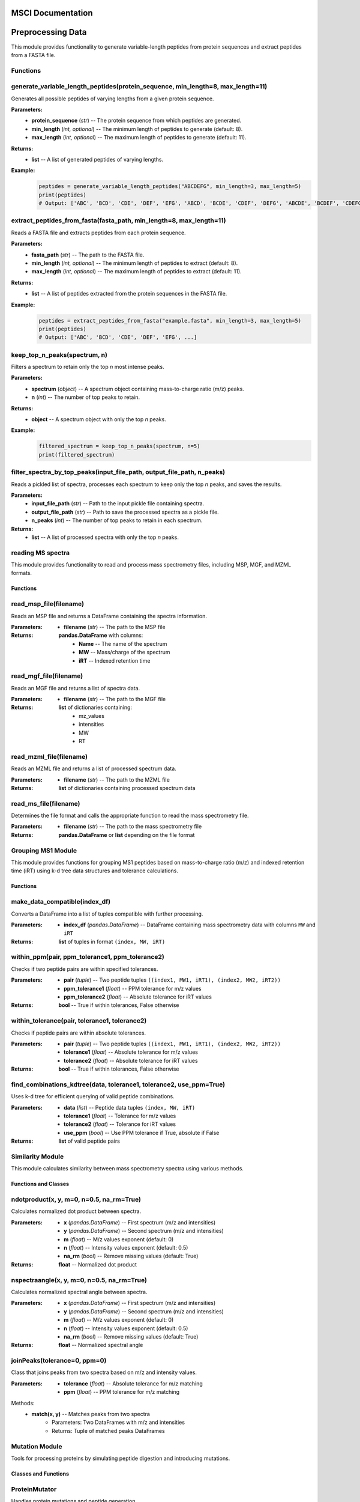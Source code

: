 MSCI Documentation
=================

.. contents:: Table of Contents
   :depth: 2
   :local:

Preprocessing Data
==================

This module provides functionality to generate variable-length peptides from protein sequences
and extract peptides from a FASTA file.

Functions
---------

generate_variable_length_peptides(protein_sequence, min_length=8, max_length=11)
-------------------------------------------------------------------------------

Generates all possible peptides of varying lengths from a given protein sequence.

**Parameters:**
    - **protein_sequence** (*str*) -- The protein sequence from which peptides are generated.
    - **min_length** (*int, optional*) -- The minimum length of peptides to generate (default: 8).
    - **max_length** (*int, optional*) -- The maximum length of peptides to generate (default: 11).

**Returns:**
    - **list** -- A list of generated peptides of varying lengths.

**Example:**
    .. code-block:: python

        peptides = generate_variable_length_peptides("ABCDEFG", min_length=3, max_length=5)
        print(peptides)
        # Output: ['ABC', 'BCD', 'CDE', 'DEF', 'EFG', 'ABCD', 'BCDE', 'CDEF', 'DEFG', 'ABCDE', 'BCDEF', 'CDEFG']


extract_peptides_from_fasta(fasta_path, min_length=8, max_length=11)
--------------------------------------------------------------------

Reads a FASTA file and extracts peptides from each protein sequence.

**Parameters:**
    - **fasta_path** (*str*) -- The path to the FASTA file.
    - **min_length** (*int, optional*) -- The minimum length of peptides to extract (default: 8).
    - **max_length** (*int, optional*) -- The maximum length of peptides to extract (default: 11).

**Returns:**
    - **list** -- A list of peptides extracted from the protein sequences in the FASTA file.

**Example:**
    .. code-block:: python

        peptides = extract_peptides_from_fasta("example.fasta", min_length=3, max_length=5)
        print(peptides)
        # Output: ['ABC', 'BCD', 'CDE', 'DEF', 'EFG', ...]

keep_top_n_peaks(spectrum, n)
------------------------------

Filters a spectrum to retain only the top `n` most intense peaks.

**Parameters:**
    - **spectrum** (*object*) -- A spectrum object containing mass-to-charge ratio (m/z) peaks.
    - **n** (*int*) -- The number of top peaks to retain.

**Returns:**
    - **object** -- A spectrum object with only the top `n` peaks.

**Example:**
    .. code-block:: python

        filtered_spectrum = keep_top_n_peaks(spectrum, n=5)
        print(filtered_spectrum)

filter_spectra_by_top_peaks(input_file_path, output_file_path, n_peaks)
------------------------------------------------------------------------

Reads a pickled list of spectra, processes each spectrum to keep only the top `n` peaks, and saves the results.

**Parameters:**
    - **input_file_path** (*str*) -- Path to the input pickle file containing spectra.
    - **output_file_path** (*str*) -- Path to save the processed spectra as a pickle file.
    - **n_peaks** (*int*) -- The number of top peaks to retain in each spectrum.

**Returns:**
    - **list** -- A list of processed spectra with only the top `n` peaks.


reading MS spectra
---------------------

This module provides functionality to read and process mass spectrometry files, including MSP, MGF, and MZML formats.

Functions
~~~~~~~~

read_msp_file(filename)
--------------------

Reads an MSP file and returns a DataFrame containing the spectra information.

:Parameters:
    - **filename** (*str*) -- The path to the MSP file

:Returns:
    **pandas.DataFrame** with columns:
        - **Name** -- The name of the spectrum
        - **MW** -- Mass/charge of the spectrum
        - **iRT** -- Indexed retention time

read_mgf_file(filename)
--------------------

Reads an MGF file and returns a list of spectra data.

:Parameters:
    - **filename** (*str*) -- The path to the MGF file

:Returns:
    **list** of dictionaries containing:
        - mz_values
        - intensities
        - MW
        - RT

read_mzml_file(filename)
--------------------

Reads an MZML file and returns a list of processed spectrum data.

:Parameters:
    - **filename** (*str*) -- The path to the MZML file

:Returns:
    **list** of dictionaries containing processed spectrum data

read_ms_file(filename)
--------------------

Determines the file format and calls the appropriate function to read the mass spectrometry file.

:Parameters:
    - **filename** (*str*) -- The path to the mass spectrometry file

:Returns:
    **pandas.DataFrame** or **list** depending on the file format

Grouping MS1 Module
--------------------

This module provides functions for grouping MS1 peptides based on mass-to-charge ratio (m/z) and indexed retention time (iRT) using k-d tree data structures and tolerance calculations.

Functions
~~~~~~~~

make_data_compatible(index_df)
--------------------

Converts a DataFrame into a list of tuples compatible with further processing.

:Parameters:
    - **index_df** (*pandas.DataFrame*) -- DataFrame containing mass spectrometry data with columns ``MW`` and ``iRT``

:Returns:
    **list** of tuples in format ``(index, MW, iRT)``

within_ppm(pair, ppm_tolerance1, ppm_tolerance2)
--------------------

Checks if two peptide pairs are within specified tolerances.

:Parameters:
    - **pair** (*tuple*) -- Two peptide tuples ``((index1, MW1, iRT1), (index2, MW2, iRT2))``
    - **ppm_tolerance1** (*float*) -- PPM tolerance for m/z values
    - **ppm_tolerance2** (*float*) -- Absolute tolerance for iRT values

:Returns:
    **bool** -- True if within tolerances, False otherwise

within_tolerance(pair, tolerance1, tolerance2)
--------------------

Checks if peptide pairs are within absolute tolerances.

:Parameters:
    - **pair** (*tuple*) -- Two peptide tuples ``((index1, MW1, iRT1), (index2, MW2, iRT2))``
    - **tolerance1** (*float*) -- Absolute tolerance for m/z values
    - **tolerance2** (*float*) -- Absolute tolerance for iRT values

:Returns:
    **bool** -- True if within tolerances, False otherwise

find_combinations_kdtree(data, tolerance1, tolerance2, use_ppm=True)
--------------------

Uses k-d tree for efficient querying of valid peptide combinations.

:Parameters:
    - **data** (*list*) -- Peptide data tuples ``(index, MW, iRT)``
    - **tolerance1** (*float*) -- Tolerance for m/z values
    - **tolerance2** (*float*) -- Tolerance for iRT values
    - **use_ppm** (*bool*) -- Use PPM tolerance if True, absolute if False

:Returns:
    **list** of valid peptide pairs

Similarity Module
---------------

This module calculates similarity between mass spectrometry spectra using various methods.

Functions and Classes
~~~~~~~~~~~~~~~~~~~

ndotproduct(x, y, m=0, n=0.5, na_rm=True)
--------------------

Calculates normalized dot product between spectra.

:Parameters:
    - **x** (*pandas.DataFrame*) -- First spectrum (m/z and intensities)
    - **y** (*pandas.DataFrame*) -- Second spectrum (m/z and intensities)
    - **m** (*float*) -- M/z values exponent (default: 0)
    - **n** (*float*) -- Intensity values exponent (default: 0.5)
    - **na_rm** (*bool*) -- Remove missing values (default: True)

:Returns:
    **float** -- Normalized dot product

nspectraangle(x, y, m=0, n=0.5, na_rm=True)
--------------------

Calculates normalized spectral angle between spectra.

:Parameters:
    - **x** (*pandas.DataFrame*) -- First spectrum (m/z and intensities)
    - **y** (*pandas.DataFrame*) -- Second spectrum (m/z and intensities)
    - **m** (*float*) -- M/z values exponent (default: 0)
    - **n** (*float*) -- Intensity values exponent (default: 0.5)
    - **na_rm** (*bool*) -- Remove missing values (default: True)

:Returns:
    **float** -- Normalized spectral angle

joinPeaks(tolerance=0, ppm=0)
--------------------

Class that joins peaks from two spectra based on m/z and intensity values.

:Parameters:
    - **tolerance** (*float*) -- Absolute tolerance for m/z matching
    - **ppm** (*float*) -- PPM tolerance for m/z matching

Methods:
    - **match(x, y)** -- Matches peaks from two spectra
        - Parameters: Two DataFrames with m/z and intensities
        - Returns: Tuple of matched peaks DataFrames

Mutation Module
-------------

Tools for processing proteins by simulating peptide digestion and introducing mutations.

Classes and Functions
~~~~~~~~~~~~~~~~~~~

ProteinMutator
--------------------

.. class:: ProteinMutator(proteome_file, mutations_file, output_dir, digestion_method)

    Handles protein mutations and peptide generation.

    :Parameters:
        - **proteome_file** (*str*) -- Path to FASTA proteome file
        - **mutations_file** (*str*) -- Path to TSV mutations file
        - **output_dir** (*str*) -- Output directory path
        - **digestion_method** (*callable*) -- Function returning peptide list

    Methods:
        - **load_proteome()** -- Loads proteome sequences
        - **load_mutations()** -- Loads mutation data
        - **process_protein(target_protein_accession)** -- Processes single protein
        - **process_all_proteins()** -- Processes all proteins

tryptic_digest(sequence)
--------------------

Simulates tryptic digestion of protein sequence.

:Parameters:
    - **sequence** (*str*) -- Protein sequence

:Returns:
    **list** -- Resulting peptides

Example Usage
-----------

.. code-block:: python

    from MSCI.Preprocessing.Koina import PeptideProcessor
    from MSCI.Grouping_MS1.Grouping_mw_irt import process_peptide_combinations
    from MSCI.Preprocessing.read_msp_file import read_msp_file
    from MSCI.Similarity.spectral_angle_similarity import process_spectra_pairs
    from MSCI.data.digest import parse_fasta_and_digest, tryptic_digest, peptides_to_csv
    from matchms.importing import load_from_msp
    import random
    import numpy as np
    import pandas as pd

    # Parse FASTA and perform digestion
    result = parse_fasta_and_digest(
        "https://github.com/proteomicsunitcrg/MSCI/blob/main/tutorial/sp_human_2023_04.fasta",
        digest_type="trypsin"
    )
    peptides_to_csv(result, "random_tryptic_peptides.txt")

    # Initialize and process peptides
    processor = PeptideProcessor(
        input_file="random_tryptic_peptides.txt",
        collision_energy=30,
        charge=2,
        model_intensity="Prosit_2020_intensity_HCD",
        model_irt="Prosit_2019_irt"
    )
    processor.process('random_tryptic_peptides.msp')

    # Load and process spectra
    File = 'random_tryptic_peptides.msp'
    spectra = list(load_from_msp(File))
    mz_tolerance = 1
    irt_tolerance = 5

    mz_irt_df = read_msp_file(File)
    Groups_df = process_peptide_combinations(mz_irt_df, mz_tolerance, irt_tolerance, use_ppm=False)

    # Process similarity pairs
    Groups_df.columns = Groups_df.columns.str.strip()
    index_array = Groups_df[['index1','index2']].values.astype(int)
    result = process_spectra_pairs(index_array, spectra, mz_irt_df, tolerance=0, ppm=10)
    result.to_csv("output.csv", index=False)

    # Plot spectra comparison
    import matplotlib.pyplot as plt
    print(mz_irt_df.iloc[19])
    print(mz_irt_df.iloc[36])
    spectra[19].plot_against(spectra[36])
    plt.savefig('spectra_comparison.png')
